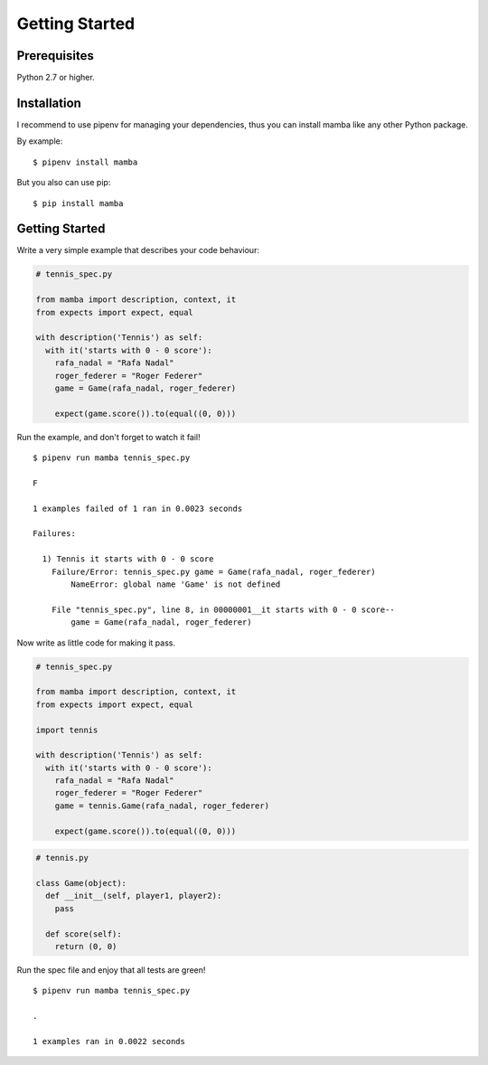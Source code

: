 Getting Started
===============

Prerequisites
-------------

Python 2.7 or higher.

Installation
------------

I recommend to use pipenv for managing your dependencies, thus you can install mamba like any other Python package.

By example:

::

  $ pipenv install mamba


But you also can use pip:

::

  $ pip install mamba


Getting Started
---------------

Write a very simple example that describes your code behaviour:

.. code-block:: python

  # tennis_spec.py

  from mamba import description, context, it
  from expects import expect, equal

  with description('Tennis') as self:
    with it('starts with 0 - 0 score'):
      rafa_nadal = "Rafa Nadal"
      roger_federer = "Roger Federer"
      game = Game(rafa_nadal, roger_federer)

      expect(game.score()).to(equal((0, 0)))


Run the example, and don't forget to watch it fail!

::

  $ pipenv run mamba tennis_spec.py

  F

  1 examples failed of 1 ran in 0.0023 seconds

  Failures:

    1) Tennis it starts with 0 - 0 score
      Failure/Error: tennis_spec.py game = Game(rafa_nadal, roger_federer)
          NameError: global name 'Game' is not defined

      File "tennis_spec.py", line 8, in 00000001__it starts with 0 - 0 score--
          game = Game(rafa_nadal, roger_federer)


Now write as little code for making it pass.

.. code-block:: python

  # tennis_spec.py

  from mamba import description, context, it
  from expects import expect, equal

  import tennis

  with description('Tennis') as self:
    with it('starts with 0 - 0 score'):
      rafa_nadal = "Rafa Nadal"
      roger_federer = "Roger Federer"
      game = tennis.Game(rafa_nadal, roger_federer)

      expect(game.score()).to(equal((0, 0)))


.. code-block:: python

  # tennis.py

  class Game(object):
    def __init__(self, player1, player2):
      pass

    def score(self):
      return (0, 0)


Run the spec file and enjoy that all tests are green!

::

  $ pipenv run mamba tennis_spec.py

  .

  1 examples ran in 0.0022 seconds
